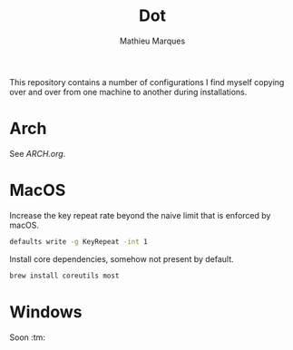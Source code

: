 #+TITLE: Dot
#+AUTHOR: Mathieu Marques
#+PROPERTY: header-args :results silent

This repository contains a number of configurations I find myself copying over
and over from one machine to another during installations.

* Arch

See [[ARCH.org]].

* MacOS

Increase the key repeat rate beyond the naive limit that is enforced by macOS.

#+BEGIN_SRC sh
defaults write -g KeyRepeat -int 1
#+END_SRC

Install core dependencies, somehow not present by default.

#+BEGIN_SRC sh
brew install coreutils most
#+END_SRC

* Windows

Soon :tm:
